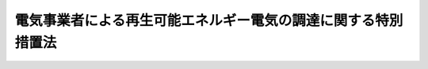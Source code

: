 .. _H23HO108:

==============================================================
電気事業者による再生可能エネルギー電気の調達に関する特別措置法
==============================================================

.. raw:: html
    
    
    <b>電気事業者による再生可能エネルギー電気の調達に関する特別措置法<br>
    （平成二十三年八月三十日法律第百八号）</b><br><br><div align="right">最終改正：平成二四年六月二七日法律第四七号</div><br><a name="0000000000000000000000000000000000000000000000000000000000000000000000000000000"></a>
    <br>
    　<a href="#1000000000001000000000000000000000000000000000000000000000000000000000000000000" target="data">第一章　総則（第一条・第二条）</a>
    <br>
    　<a href="#1000000000002000000000000000000000000000000000000000000000000000000000000000000" target="data">第二章　電気事業者による再生可能エネルギー電気の調達等（第三条―第七条）</a>
    <br>
    　<a href="#1000000000003000000000000000000000000000000000000000000000000000000000000000000" target="data">第三章　電気事業者間の費用負担の調整（第八条―第十八条）</a>
    <br>
    　<a href="#1000000000004000000000000000000000000000000000000000000000000000000000000000000" target="data">第四章　費用負担調整機関（第十九条―第三十条）</a>
    <br>
    　<a href="#1000000000005000000000000000000000000000000000000000000000000000000000000000000" target="data">第五章　調達価格等算定委員会（第三十一条―第三十七条）</a>
    <br>
    　<a href="#1000000000006000000000000000000000000000000000000000000000000000000000000000000" target="data">第六章　雑則（第三十八条―第四十三条）</a>
    <br>
    　<a href="#1000000000007000000000000000000000000000000000000000000000000000000000000000000" target="data">第七章　罰則（第四十四条―第四十八条）</a>
    <br>
    　<a href="#5000000000000000000000000000000000000000000000000000000000000000000000000000000" target="data">附則</a>
    <br><p>　　　<b><a name="1000000000001000000000000000000000000000000000000000000000000000000000000000000">第一章　総則</a>
    </b>
    </p><p>
    </p><div class="arttitle"><a name="1000000000000000000000000000000000000000000000000100000000000000000000000000000">（目的）</a>
    </div><div class="item"><b>第一条</b>
    <a name="1000000000000000000000000000000000000000000000000100000000001000000000000000000"></a>
    　この法律は、エネルギー源としての再生可能エネルギー源を利用することが、内外の経済的社会的環境に応じたエネルギーの安定的かつ適切な供給の確保及びエネルギーの供給に係る環境への負荷の低減を図る上で重要となっていることに鑑み、電気事業者による再生可能エネルギー電気の調達に関し、その価格、期間等について特別の措置を講ずることにより、電気についてエネルギー源としての再生可能エネルギー源の利用を促進し、もって我が国の国際競争力の強化及び我が国産業の振興、地域の活性化その他国民経済の健全な発展に寄与することを目的とする。
    </div>
    
    <p>
    </p><div class="arttitle"><a name="1000000000000000000000000000000000000000000000000200000000000000000000000000000">（定義）</a>
    </div><div class="item"><b>第二条</b>
    <a name="1000000000000000000000000000000000000000000000000200000000001000000000000000000"></a>
    　この法律において「電気事業者」とは、<a href="/cgi-bin/idxrefer.cgi?H_FILE=%8f%ba%8e%4f%8b%e3%96%40%88%ea%8e%b5%81%5a&amp;REF_NAME=%93%64%8b%43%8e%96%8b%c6%96%40&amp;ANCHOR_F=&amp;ANCHOR_T=" target="inyo">電気事業法</a>
    （昭和三十九年法律第百七十号）<a href="/cgi-bin/idxrefer.cgi?H_FILE=%8f%ba%8e%4f%8b%e3%96%40%88%ea%8e%b5%81%5a&amp;REF_NAME=%91%e6%93%f1%8f%f0%91%e6%88%ea%8d%80%91%e6%93%f1%8d%86&amp;ANCHOR_F=1000000000000000000000000000000000000000000000000200000000001000000002000000000&amp;ANCHOR_T=1000000000000000000000000000000000000000000000000200000000001000000002000000000#1000000000000000000000000000000000000000000000000200000000001000000002000000000" target="inyo">第二条第一項第二号</a>
    に規定する一般電気事業者（以下単に「一般電気事業者」という。）、<a href="/cgi-bin/idxrefer.cgi?H_FILE=%8f%ba%8e%4f%8b%e3%96%40%88%ea%8e%b5%81%5a&amp;REF_NAME=%93%af%8d%80%91%e6%98%5a%8d%86&amp;ANCHOR_F=1000000000000000000000000000000000000000000000000200000000001000000006000000000&amp;ANCHOR_T=1000000000000000000000000000000000000000000000000200000000001000000006000000000#1000000000000000000000000000000000000000000000000200000000001000000006000000000" target="inyo">同項第六号</a>
    に規定する特定電気事業者及び<a href="/cgi-bin/idxrefer.cgi?H_FILE=%8f%ba%8e%4f%8b%e3%96%40%88%ea%8e%b5%81%5a&amp;REF_NAME=%93%af%8d%80%91%e6%94%aa%8d%86&amp;ANCHOR_F=1000000000000000000000000000000000000000000000000200000000001000000008000000000&amp;ANCHOR_T=1000000000000000000000000000000000000000000000000200000000001000000008000000000#1000000000000000000000000000000000000000000000000200000000001000000008000000000" target="inyo">同項第八号</a>
    に規定する特定規模電気事業者（第五条第一項において単に「特定規模電気事業者」という。）をいう。
    </div>
    <div class="item"><b><a name="1000000000000000000000000000000000000000000000000200000000002000000000000000000">２</a>
    </b>
    　この法律において「再生可能エネルギー電気」とは、再生可能エネルギー発電設備を用いて再生可能エネルギー源を変換して得られる電気をいう。
    </div>
    <div class="item"><b><a name="1000000000000000000000000000000000000000000000000200000000003000000000000000000">３</a>
    </b>
    　この法律において「再生可能エネルギー発電設備」とは、再生可能エネルギー源を電気に変換する設備及びその附属設備をいう。
    </div>
    <div class="item"><b><a name="1000000000000000000000000000000000000000000000000200000000004000000000000000000">４</a>
    </b>
    　この法律において「再生可能エネルギー源」とは、次に掲げるエネルギー源をいう。
    <div class="number"><b><a name="1000000000000000000000000000000000000000000000000200000000004000000001000000000">一</a>
    </b>
    　太陽光
    </div>
    <div class="number"><b><a name="1000000000000000000000000000000000000000000000000200000000004000000002000000000">二</a>
    </b>
    　風力
    </div>
    <div class="number"><b><a name="1000000000000000000000000000000000000000000000000200000000004000000003000000000">三</a>
    </b>
    　水力
    </div>
    <div class="number"><b><a name="1000000000000000000000000000000000000000000000000200000000004000000004000000000">四</a>
    </b>
    　地熱
    </div>
    <div class="number"><b><a name="1000000000000000000000000000000000000000000000000200000000004000000005000000000">五</a>
    </b>
    　バイオマス（動植物に由来する有機物であってエネルギー源として利用することができるもの（原油、石油ガス、可燃性天然ガス及び石炭並びにこれらから製造される製品を除く。）をいう。第六条第三項及び第八項において同じ。）
    </div>
    <div class="number"><b><a name="1000000000000000000000000000000000000000000000000200000000004000000006000000000">六</a>
    </b>
    　前各号に掲げるもののほか、原油、石油ガス、可燃性天然ガス及び石炭並びにこれらから製造される製品以外のエネルギー源のうち、電気のエネルギー源として永続的に利用することができると認められるものとして政令で定めるもの
    </div>
    </div>
    
    
    <p>　　　<b><a name="1000000000002000000000000000000000000000000000000000000000000000000000000000000">第二章　電気事業者による再生可能エネルギー電気の調達等</a>
    </b>
    </p><p>
    </p><div class="arttitle"><a name="1000000000000000000000000000000000000000000000000300000000000000000000000000000">（調達価格及び調達期間）</a>
    </div><div class="item"><b>第三条</b>
    <a name="1000000000000000000000000000000000000000000000000300000000001000000000000000000"></a>
    　経済産業大臣は、毎年度、当該年度の開始前に、電気事業者が次条第一項の規定により行う再生可能エネルギー電気の調達につき、経済産業省令で定める再生可能エネルギー発電設備の区分、設置の形態及び規模ごとに、当該再生可能エネルギー電気の一キロワット時当たりの価格（以下「調達価格」という。）及びその調達価格による調達に係る期間（以下「調達期間」という。）を定めなければならない。ただし、経済産業大臣は、我が国における再生可能エネルギー電気の供給の量の状況、再生可能エネルギー発電設備の設置に要する費用、物価その他の経済事情の変動等を勘案し、必要があると認めるときは、半期ごとに、当該半期の開始前に、調達価格及び調達期間（以下「調達価格等」という。）を定めることができる。
    </div>
    <div class="item"><b><a name="1000000000000000000000000000000000000000000000000300000000002000000000000000000">２</a>
    </b>
    　調達価格は、当該再生可能エネルギー発電設備による再生可能エネルギー電気の供給を調達期間にわたり安定的に行うことを可能とする価格として、当該供給が効率的に実施される場合に通常要すると認められる費用及び当該供給に係る再生可能エネルギー電気の見込量を基礎とし、我が国における再生可能エネルギー電気の供給の量の状況、第六条第一項の認定に係る発電（同条第四項の規定による変更の認定又は同条第五項の規定による変更の届出があったときは、その変更後のもの。同条第六項において同じ。）に係る再生可能エネルギー発電設備（以下「認定発電設備」という。）を用いて再生可能エネルギー電気を供給しようとする者（以下「特定供給者」という。）が受けるべき適正な利潤、この法律の施行前から再生可能エネルギー発電設備を用いて再生可能エネルギー電気を供給する者の当該供給に係る費用その他の事情を勘案して定めるものとする。
    </div>
    <div class="item"><b><a name="1000000000000000000000000000000000000000000000000300000000003000000000000000000">３</a>
    </b>
    　調達期間は、当該再生可能エネルギー発電設備による再生可能エネルギー電気の供給の開始の時から、その供給の開始後最初に行われる再生可能エネルギー発電設備の重要な部分の更新の時までの標準的な期間を勘案して定めるものとする。
    </div>
    <div class="item"><b><a name="1000000000000000000000000000000000000000000000000300000000004000000000000000000">４</a>
    </b>
    　経済産業大臣は、調達価格等を定めるに当たっては、第十六条の賦課金の負担が電気の使用者に対して過重なものとならないよう配慮しなければならない。
    </div>
    <div class="item"><b><a name="1000000000000000000000000000000000000000000000000300000000005000000000000000000">５</a>
    </b>
    　経済産業大臣は、調達価格等を定めようとするときは、当該再生可能エネルギー発電設備に係る所管に応じて農林水産大臣、国土交通大臣又は環境大臣に協議し、及び消費者政策の観点から消費者問題担当大臣（<a href="/cgi-bin/idxrefer.cgi?H_FILE=%95%bd%88%ea%88%ea%96%40%94%aa%8b%e3&amp;REF_NAME=%93%e0%8a%74%95%7b%90%dd%92%75%96%40&amp;ANCHOR_F=&amp;ANCHOR_T=" target="inyo">内閣府設置法</a>
    （平成十一年法律第八十九号）<a href="/cgi-bin/idxrefer.cgi?H_FILE=%95%bd%88%ea%88%ea%96%40%94%aa%8b%e3&amp;REF_NAME=%91%e6%8b%e3%8f%f0%91%e6%88%ea%8d%80&amp;ANCHOR_F=1000000000000000000000000000000000000000000000000900000000001000000000000000000&amp;ANCHOR_T=1000000000000000000000000000000000000000000000000900000000001000000000000000000#1000000000000000000000000000000000000000000000000900000000001000000000000000000" target="inyo">第九条第一項</a>
    に規定する特命担当大臣であって、<a href="/cgi-bin/idxrefer.cgi?H_FILE=%95%bd%88%ea%88%ea%96%40%94%aa%8b%e3&amp;REF_NAME=%93%af%8d%80&amp;ANCHOR_F=1000000000000000000000000000000000000000000000000900000000001000000000000000000&amp;ANCHOR_T=1000000000000000000000000000000000000000000000000900000000001000000000000000000#1000000000000000000000000000000000000000000000000900000000001000000000000000000" target="inyo">同項</a>
    の規定により命を受けて<a href="/cgi-bin/idxrefer.cgi?H_FILE=%95%bd%88%ea%88%ea%96%40%94%aa%8b%e3&amp;REF_NAME=%93%af%96%40%91%e6%8e%6c%8f%f0%91%e6%88%ea%8d%80%91%e6%8f%5c%8e%b5%8d%86&amp;ANCHOR_F=1000000000000000000000000000000000000000000000000400000000001000000017000000000&amp;ANCHOR_T=1000000000000000000000000000000000000000000000000400000000001000000017000000000#1000000000000000000000000000000000000000000000000400000000001000000017000000000" target="inyo">同法第四条第一項第十七号</a>
    及び<a href="/cgi-bin/idxrefer.cgi?H_FILE=%95%bd%88%ea%88%ea%96%40%94%aa%8b%e3&amp;REF_NAME=%93%af%8f%f0%91%e6%8e%4f%8d%80%91%e6%98%5a%8f%5c%88%ea%8d%86&amp;ANCHOR_F=1000000000000000000000000000000000000000000000000400000000003000000061000000000&amp;ANCHOR_T=1000000000000000000000000000000000000000000000000400000000003000000061000000000#1000000000000000000000000000000000000000000000000400000000003000000061000000000" target="inyo">同条第三項第六十一号</a>
    に掲げる事務を掌理するものをいう。）の意見を聴くとともに、調達価格等算定委員会の意見を聴かなければならない。この場合において、経済産業大臣は、調達価格等算定委員会の意見を尊重するものとする。
    </div>
    <div class="item"><b><a name="1000000000000000000000000000000000000000000000000300000000006000000000000000000">６</a>
    </b>
    　経済産業大臣は、調達価格等を定めたときは、遅滞なく、これを告示しなければならない。
    </div>
    <div class="item"><b><a name="1000000000000000000000000000000000000000000000000300000000007000000000000000000">７</a>
    </b>
    　経済産業大臣は、前項の規定による告示後速やかに、当該告示に係る調達価格等並びに当該調達価格等の算定の基礎に用いた数及び算定の方法を国会に報告しなければならない。
    </div>
    <div class="item"><b><a name="1000000000000000000000000000000000000000000000000300000000008000000000000000000">８</a>
    </b>
    　経済産業大臣は、物価その他の経済事情に著しい変動が生じ、又は生ずるおそれがある場合において、特に必要があると認めるときは、調達価格等を改定することができる。
    </div>
    <div class="item"><b><a name="1000000000000000000000000000000000000000000000000300000000009000000000000000000">９</a>
    </b>
    　第五項から第七項までの規定は、前項の規定による調達価格等の改定について準用する。
    </div>
    
    <p>
    </p><div class="arttitle"><a name="1000000000000000000000000000000000000000000000000400000000000000000000000000000">（特定契約の申込みに応ずる義務）</a>
    </div><div class="item"><b>第四条</b>
    <a name="1000000000000000000000000000000000000000000000000400000000001000000000000000000"></a>
    　電気事業者は、特定供給者から、当該再生可能エネルギー電気について特定契約（当該特定供給者に係る認定発電設備に係る調達期間を超えない範囲内の期間（当該再生可能エネルギー電気が既に他の電気事業者に供給されていた場合その他の経済産業省令で定める場合にあっては、経済産業省令で定める期間）にわたり、特定供給者が電気事業者に対し再生可能エネルギー電気を供給することを約し、電気事業者が当該認定発電設備に係る調達価格により再生可能エネルギー電気を調達することを約する契約をいう。以下同じ。）の申込みがあったときは、その内容が当該電気事業者の利益を不当に害するおそれがあるときその他の経済産業省令で定める正当な理由がある場合を除き、特定契約の締結を拒んではならない。
    </div>
    <div class="item"><b><a name="1000000000000000000000000000000000000000000000000400000000002000000000000000000">２</a>
    </b>
    　経済産業大臣は、電気事業者に対し、特定契約の円滑な締結のため必要があると認めるときは、その締結に関し必要な指導及び助言をすることができる。
    </div>
    <div class="item"><b><a name="1000000000000000000000000000000000000000000000000400000000003000000000000000000">３</a>
    </b>
    　経済産業大臣は、正当な理由がなくて特定契約の締結に応じない電気事業者があるときは、当該電気事業者に対し、特定契約の締結に応ずべき旨の勧告をすることができる。
    </div>
    <div class="item"><b><a name="1000000000000000000000000000000000000000000000000400000000004000000000000000000">４</a>
    </b>
    　経済産業大臣は、前項に規定する勧告を受けた電気事業者が、正当な理由がなくてその勧告に係る措置をとらなかったときは、当該電気事業者に対し、その勧告に係る措置をとるべきことを命ずることができる。
    </div>
    
    <p>
    </p><div class="arttitle"><a name="1000000000000000000000000000000000000000000000000500000000000000000000000000000">（接続の請求に応ずる義務）</a>
    </div><div class="item"><b>第五条</b>
    <a name="1000000000000000000000000000000000000000000000000500000000001000000000000000000"></a>
    　電気事業者（特定規模電気事業者を除く。以下この条において同じ。）は、前条第一項の規定により特定契約の申込みをしようとする特定供給者から、当該特定供給者が用いる認定発電設備と当該電気事業者がその事業の用に供する変電用、送電用又は配電用の電気工作物（<a href="/cgi-bin/idxrefer.cgi?H_FILE=%8f%ba%8e%4f%8b%e3%96%40%88%ea%8e%b5%81%5a&amp;REF_NAME=%93%64%8b%43%8e%96%8b%c6%96%40%91%e6%93%f1%8f%f0%91%e6%88%ea%8d%80%91%e6%8f%5c%98%5a%8d%86&amp;ANCHOR_F=1000000000000000000000000000000000000000000000000200000000001000000016000000000&amp;ANCHOR_T=1000000000000000000000000000000000000000000000000200000000001000000016000000000#1000000000000000000000000000000000000000000000000200000000001000000016000000000" target="inyo">電気事業法第二条第一項第十六号</a>
    に規定する電気工作物をいう。第三十九条第二項において同じ。）とを電気的に接続することを求められたときは、次に掲げる場合を除き、当該接続を拒んではならない。
    <div class="number"><b><a name="1000000000000000000000000000000000000000000000000500000000001000000001000000000">一</a>
    </b>
    　当該特定供給者が当該接続に必要な費用であって経済産業省令で定めるものを負担しないとき。
    </div>
    <div class="number"><b><a name="1000000000000000000000000000000000000000000000000500000000001000000002000000000">二</a>
    </b>
    　当該電気事業者による電気の円滑な供給の確保に支障が生ずるおそれがあるとき。
    </div>
    <div class="number"><b><a name="1000000000000000000000000000000000000000000000000500000000001000000003000000000">三</a>
    </b>
    　前二号に掲げる場合のほか、経済産業省令で定める正当な理由があるとき。
    </div>
    </div>
    <div class="item"><b><a name="1000000000000000000000000000000000000000000000000500000000002000000000000000000">２</a>
    </b>
    　経済産業大臣は、電気事業者に対し、前項に規定する接続が円滑に行われるため必要があると認めるときは、当該接続に関し必要な指導及び助言をすることができる。
    </div>
    <div class="item"><b><a name="1000000000000000000000000000000000000000000000000500000000003000000000000000000">３</a>
    </b>
    　経済産業大臣は、正当な理由がなくて第一項に規定する接続を行わない電気事業者があるときは、当該電気事業者に対し、当該接続を行うべき旨の勧告をすることができる。
    </div>
    <div class="item"><b><a name="1000000000000000000000000000000000000000000000000500000000004000000000000000000">４</a>
    </b>
    　経済産業大臣は、前項に規定する勧告を受けた電気事業者が、正当な理由がなくてその勧告に係る措置をとらなかったときは、当該電気事業者に対し、その勧告に係る措置をとるべきことを命ずることができる。
    </div>
    
    <p>
    </p><div class="arttitle"><a name="1000000000000000000000000000000000000000000000000600000000000000000000000000000">（再生可能エネルギー発電設備を用いた発電の認定等）</a>
    </div><div class="item"><b>第六条</b>
    <a name="1000000000000000000000000000000000000000000000000600000000001000000000000000000"></a>
    　再生可能エネルギー発電設備を用いて発電しようとする者は、経済産業省令で定めるところにより、次の各号のいずれにも適合していることにつき、経済産業大臣の認定を受けることができ済産業省令で定めるところにより、経済産業大臣の認定を受けなければならない。ただし、経済産業省令で定める軽微な変更については、この限りでない。
    </div>
    <div class="item"><b><a name="1000000000000000000000000000000000000000000000000600000000005000000000000000000">５</a>
    </b>
    　第一項の認定に係る発電をし、又はしようとする者は、前項ただし書の経済産業省令で定める軽微な変更をしたときは、遅滞なく、その旨を経済産業大臣に届け出なければならない。
    </div>
    <div class="item"><b><a name="1000000000000000000000000000000000000000000000000600000000006000000000000000000">６</a>
    </b>
    　経済産業大臣は、第一項の認定に係る発電が同項各号のいずれかに適合しなくなったと認めるときは、当該認定を取り消すことができる。
    </div>
    <div class="item"><b><a name="1000000000000000000000000000000000000000000000000600000000007000000000000000000">７</a>
    </b>
    　第二項及び第三項の規定は、第四項の認定について準用する。
    </div>
    <div class="item"><b><a name="1000000000000000000000000000000000000000000000000600000000008000000000000000000">８</a>
    </b>
    　経済産業大臣は、第一項第二号の経済産業省令（発電に利用することができるバイオマスに係る部分に限る。）を定め、又はこれを変更しようとするときは、あらかじめ、農林水産大臣、国土交通大臣及び環境大臣に協議しなければならない。
    </div>
    
    <p>
    </p><div class="arttitle"><a name="1000000000000000000000000000000000000000000000000700000000000000000000000000000">（</a><a href="/cgi-bin/idxrefer.cgi?H_FILE=%8f%ba%8e%4f%8b%e3%96%40%88%ea%8e%b5%81%5a&amp;REF_NAME=%93%64%8b%43%8e%96%8b%c6%96%40&amp;ANCHOR_F=&amp;ANCHOR_T=" target="inyo">電気事業法</a>
    の特例）
    </div><div class="item"><b>第七条</b>
    <a name="1000000000000000000000000000000000000000000000000700000000001000000000000000000"></a>
    　特定契約に基づく一般電気事業者に対するその一般電気事業（<a href="/cgi-bin/idxrefer.cgi?H_FILE=%8f%ba%8e%4f%8b%e3%96%40%88%ea%8e%b5%81%5a&amp;REF_NAME=%93%64%8b%43%8e%96%8b%c6%96%40%91%e6%93%f1%8f%f0%91%e6%88%ea%8d%80%91%e6%88%ea%8d%86&amp;ANCHOR_F=1000000000000000000000000000000000000000000000000200000000001000000001000000000&amp;ANCHOR_T=1000000000000000000000000000000000000000000000000200000000001000000001000000000#1000000000000000000000000000000000000000000000000200000000001000000001000000000" target="inyo">電気事業法第二条第一項第一号</a>
    に規定する一般電気事業をいう。）の用に供するための再生可能エネルギー電気の供給については、<a href="/cgi-bin/idxrefer.cgi?H_FILE=%8f%ba%8e%4f%8b%e3%96%40%88%ea%8e%b5%81%5a&amp;REF_NAME=%93%af%96%40%91%e6%93%f1%8f%5c%93%f1%8f%f0&amp;ANCHOR_F=1000000000000000000000000000000000000000000000002200000000000000000000000000000&amp;ANCHOR_T=1000000000000000000000000000000000000000000000002200000000000000000000000000000#1000000000000000000000000000000000000000000000002200000000000000000000000000000" target="inyo">同法第二十二条</a>
    の規定は、適用しない。
    </div>
    
    
    <p>　　　<b><a name="1000000000003000000000000000000000000000000000000000000000000000000000000000000">第三章　電気事業者間の費用負担の調整</a>
    </b>
    </p><p>
    </p><div class="arttitle"><a name="1000000000000000000000000000000000000000000000000800000000000000000000000000000">（交付金の交付）</a>
    </div><div class="item"><b>第八条</b>
    <a name="1000000000000000000000000000000000000000000000000800000000001000000000000000000"></a>
    　第十九条第一項に規定する費用負担調整機関（以下この章において単に「費用負担調整機関」という。）は、各電気事業者が供給する電気の量に占める特定契約に基づき調達する再生可能エネルギー電気の量の割合に係る費用負担の不均衡を調整するため、経済産業省令で定める期間ごとに、電気事業者（第十四条第一項の規定による督促を受け、同項の規定により指定された期限までにその納付すべき金額を納付しない電気事業者を除く。次条、第十条第一項、第十六条及び第十八条において同じ。）に対して、交付金を交付する。
    </div>
    <div class="item"><b><a name="1000000000000000000000000000000000000000000000000800000000002000000000000000000">２</a>
    </b>
    　前項の交付金（以下単に「交付金」という。）は、第十一条第一項の規定により費用負担調整機関が徴収する納付金及び第十八条の規定により政府が講ずる予算上の措置に係る資金をもって充てる。
    </div>
    
    <p>
    </p><div class="arttitle"><a name="1000000000000000000000000000000000000000000000000900000000000000000000000000000">（交付金の額）</a>
    </div><div class="item"><b>第九条</b>
    <a name="1000000000000000000000000000000000000000000000000900000000001000000000000000000"></a>
    　前条第一項の規定により電気事業者に対して交付される交付金の額は、同項の経済産業省令で定める期間ごとに、特定契約ごとの第一号に掲げる額から第二号に掲げる額を控除して得た額の合計額を基礎として経済産業省令で定める方法により算定した額とする。
    <div class="number"><b><a name="1000000000000000000000000000000000000000000000000900000000001000000001000000000">一</a>
    </b>
    　当該電気事業者が特定契約に基づき調達した再生可能エネルギー電気の量（キロワット時で表した量をいう。）に当該特定契約に係る調達価格を乗じて得た額
    </div>
    <div class="number"><b><a name="1000000000000000000000000000000000000000000000000900000000001000000002000000000">二</a>
    </b>
    　当該電気事業者が特定契約に基づき再生可能エネルギー電気の調達をしなかったとしたならば当該再生可能エネルギー電気の量に相当する量の電気の発電又は調達に要することとなる費用の額として経済産業省令で定める方法により算定した額
    </div>
    </div>
    
    <p>
    </p><div class="arttitle"><a name="1000000000000000000000000000000000000000000000001000000000000000000000000000000">（交付金の額の決定、通知等）</a>
    </div><div class="item"><b>第十条</b>
    <a name="1000000000000000000000000000000000000000000000001000000000001000000000000000000"></a>
    　費用負担調整機関は、第八条第一項の経済産業省令で定める期間ごとに、各電気事業者に対し交付すべき交付金の額を決定し、当該各電気事業者に対し、その者に対し交付すべき交付金の額その他必要な事項を通知しなければならない。
    </div>
    <div class="item"><b><a name="1000000000000000000000000000000000000000000000001000000000002000000000000000000">２</a>
    </b>
    　費用負担調整機関は、交付金の額を算定するため必要があるときは、電気事業者に対し、資料の提出を求めることができる。
    </div>
    
    <p>
    </p><div class="arttitle"><a name="1000000000000000000000000000000000000000000000001100000000000000000000000000000">（納付金の徴収及び納付義務）</a>
    </div><div class="item"><b>第十一条</b>
    <a name="1000000000000000000000000000000000000000000000001100000000001000000000000000000"></a>
    　費用負担調整機関は、第十九条第二項に規定する業務に要する費用及び当該業務に関する事務の処理に要する費用（次条第二項において「事務費」という。）に充てるため、経済産業省令で定める期間ごとに、電気事業者から、納付金を徴収する。
    </div>
    <div class="item"><b><a name="1000000000000000000000000000000000000000000000001100000000002000000000000000000">２</a>
    </b>
    　電気事業者は、前項の納付金（以下単に「納付金」という。）を納付する義務を負う。
    </div>
    
    <p>
    </p><div class="arttitle"><a name="1000000000000000000000000000000000000000000000001200000000000000000000000000000">（納付金の額）</a>
    </div><div class="item"><b>第十二条</b>
    <a name="1000000000000000000000000000000000000000000000001200000000001000000000000000000"></a>
    　前条第一項の規定により電気事業者から徴収する納付金の額は、同項の経済産業省令で定める期間ごとに、当該電気事業者が電気の使用者に供給した電気の量（キロワット時で表した量をいう。次項及び第十六条第二項において同じ。）に当該期間の属する年度における納付金単価を乗じて得た額を基礎とし、第十七条第一項の規定による認定を受けた事業所に係る電気の使用者に対し支払を請求することができる第十六条の賦課金の額を勘案して経済産業省令で定める方法により算定した額とする。
    </div>
    <div class="item"><b><a name="1000000000000000000000000000000000000000000000001200000000002000000000000000000">２</a>
    </b>
    　前項の納付金単価は、毎年度、当該年度の開始前に、経済産業大臣が、当該年度において全ての電気事業者に交付される交付金の見込額の合計額に当該年度における事務費の見込額を加えて得た額を当該年度における全ての電気事業者が供給することが見込まれる電気の量の合計量で除して得た電気の一キロワット時当たりの額を基礎とし、前々年度における全ての電気事業者に係る交付金の合計額と納付金の合計額との過不足額その他の事情を勘案して定めるものとする。
    </div>
    <div class="item"><b><a name="1000000000000000000000000000000000000000000000001200000000003000000000000000000">３</a>
    </b>
    　電気事業者は、毎年度、経済産業省令で定めるところにより、納付金の額及び納付金単価を算定するための資料として、特定契約に基づき調達した再生可能エネルギー電気の量、第十七条第一項の規定による認定を受けた事業所に係る電気の使用者に対し支払を請求することができる第十六条の賦課金の額に関する事項その他の経済産業省令で定める事項を経済産業大臣に届け出なければならない。
    </div>
    <div class="item"><b><a name="1000000000000000000000000000000000000000000000001200000000004000000000000000000">４</a>
    </b>
    　経済産業大臣は、納付金単価を定めたときは、遅滞なく、これを告示しなければならない。
    </div>
    
    <p>
    </p><div class="arttitle"><a name="1000000000000000000000000000000000000000000000001300000000000000000000000000000">（納付金の額の決定、通知等）</a>
    </div><div class="item"><b>第十三条</b>
    <a name="1000000000000000000000000000000000000000000000001300000000001000000000000000000"></a>
    　費用負担調整機関は、第十一条第一項の経済産業省令で定める期間ごとに、各電気事業者が納付すべき納付金の額を決定し、当該各電気事業者に対し、その者が納付すべき納付金の額及び納付期限その他必要な事項を通知しなければならない。
    </div>
    <div class="item"><b><a name="1000000000000000000000000000000000000000000000001300000000002000000000000000000">２</a>
    </b>
    　第十条第二項の規定は、納付金について準用する。
    </div>
    
    <p>
    </p><div class="arttitle"><a name="1000000000000000000000000000000000000000000000001400000000000000000000000000000">（納付金の納付の督促等）</a>
    </div><div class="item"><b>第十四条</b>
    <a name="1000000000000000000000000000000000000000000000001400000000001000000000000000000"></a>
    　費用負担調整機関は、前条第一項の規定による通知を受けた電気事業者がその納付期限までに納付金を納付しないときは、督促状により期限を指定してその納付を督促しなければならない。
    </div>
    <div class="item"><b><a name="1000000000000000000000000000000000000000000000001400000000002000000000000000000">２</a>
    </b>
    　費用負担調整機関は、前項の規定により督促したときは、その督促に係る納付金の額に納付期限の翌日からその納付の日までの日数に応じ年十四・五パーセントの割合を乗じて計算した金額の延滞金を徴収することができる。
    </div>
    <div class="item"><b><a name="1000000000000000000000000000000000000000000000001400000000003000000000000000000">３</a>
    </b>
    　費用負担調整機関は、第一項の規定による督促を受けた電気事業者が同項の規定により指定された期限までにその納付すべき金額を納付しないときは、直ちに、その旨を経済産業大臣に通知しなければならない。
    </div>
    <div class="item"><b><a name="1000000000000000000000000000000000000000000000001400000000004000000000000000000">４</a>
    </b>
    　経済産業大臣は、前項の規定による通知を受けたときは、直ちに、当該電気事業者の氏名又は名称及び当該電気事業者が第一項の規定により指定された期限までにその納付すべき金額を納付していない旨を公表しなければならない。
    </div>
    
    <p>
    </p><div class="arttitle"><a name="1000000000000000000000000000000000000000000000001500000000000000000000000000000">（帳簿）</a>
    </div><div class="item"><b>第十五条</b>
    <a name="1000000000000000000000000000000000000000000000001500000000001000000000000000000"></a>
    　電気事業者は、経済産業省令で定めるところにより、特定契約ごとの調達した再生可能エネルギー電気の量、供給した電気の量その他の経済産業省令で定める事項を記載した帳簿を備え付け、これを保存しなければならない。
    </div>
    
    <p>
    </p><div class="arttitle"><a name="1000000000000000000000000000000000000000000000001600000000000000000000000000000">（賦課金の請求）</a>
    </div><div class="item"><b>第十六条</b>
    <a name="1000000000000000000000000000000000000000000000001600000000001000000000000000000"></a>
    　電気事業者は、納付金に充てるため、当該電気事業者から電気の供給を受ける電気の使用者に対し、当該電気の供給の対価の一部として、賦課金を支払うべきことを請求することができる。
    </div>
    <div class="item"><b><a name="1000000000000000000000000000000000000000000000001600000000002000000000000000000">２</a>
    </b>
    　前項の規定により電気の使用者に対し支払を請求することができる賦課金の額は、当該電気事業者が当該電気の使用者に供給した電気の量に当該電気の供給をした年度における納付金単価に相当する金額を乗じて得た額とする。
    </div>
    
    <p>
    </p><div class="arttitle"><a name="1000000000000000000000000000000000000000000000001700000000000000000000000000000">（賦課金に係る特例）</a>
    </div><div class="item"><b>第十七条</b>
    <a name="1000000000000000000000000000000000000000000000001700000000001000000000000000000"></a>
    　経済産業大臣は、毎年度、当該年度の開始前に、経済産業省令で定めるところにより、当該事業の電気の使用に係る原単位（売上高千円当たりの電気の使用量（キロワット時で表した量をいい、電気事業者から供給を受けた電気の使用量に限る。以下この条及び第四十条第二項において同じ。）をいう。以下この条において同じ。）が、当該事業が製造業に属するものである場合にあっては製造業に係る電気の使用に係る原単位の平均の八倍を超える事業を行う者からの、当該事業が製造業以外の業種に属するものである場合にあっては製造業以外の業種に係る電気の使用に係る原単位の平均の政令で定める倍数を超える事業を行う者からの申請により、年間の当該事業に係る電気の使用量が政令で定める量を超える事業所について、前条の賦課金の負担が当該事業者の事業活動の継続に与える影響に特に配慮する必要がある事業所として認定するものとする。
    </div>
    <div class="item"><b><a name="1000000000000000000000000000000000000000000000001700000000002000000000000000000">２</a>
    </b>
    　前項の規定にかかわらず、同項の申請者が第五項の規定により認定を取り消され、その取消しの日から起算して五年を経過しない者である場合には、経済産業大臣は、前項の認定をしてはならない。
    </div>
    <div class="item"><b><a name="1000000000000000000000000000000000000000000000001700000000003000000000000000000">３</a>
    </b>
    　前条第二項の規定にかかわらず、第一項の規定による認定に係る年度において、同条第一項の規定により第一項の規定による認定を受けた事業所に係る支払を請求することができる賦課金の額は、同条第二項の規定により算定された額から、当該事業の電気の使用に係る原単位に応じて、当該額に百分の八十を下らない政令で定める割合を乗じて得た額を減じた額とする。
    </div>
    <div class="item"><b><a name="1000000000000000000000000000000000000000000000001700000000004000000000000000000">４</a>
    </b>
    　経済産業大臣は、第一項の規定による認定を受けた事業所に係る事業者の氏名又は名称及び住所並びに法人にあってはその代表者の氏名、当該事業所の名称及び所在地、当該認定に係る事業の電気の使用に係る原単位の算定の基礎となる当該事業に係る電気の使用量、当該事業所の年間の当該事業に係る電気の使用量その他経済産業省令で定める事項について、経済産業省令で定めるところにより、公表するものとする。
    </div>
    <div class="item"><b><a name="1000000000000000000000000000000000000000000000001700000000005000000000000000000">５</a>
    </b>
    　経済産業大臣は、偽りその他不正の手段により第一項の規定による認定を受けた者があるときは、その認定を取り消さなければならない。
    </div>
    <div class="item"><b><a name="1000000000000000000000000000000000000000000000001700000000006000000000000000000">６</a>
    </b>
    　経済産業大臣は、第一項の規定による認定を受けた者が同項に規定する要件を欠くに至ったと認めるときは、その認定を取り消すことができる。
    </div>
    
    <p>
    </p><div class="arttitle"><a name="1000000000000000000000000000000000000000000000001800000000000000000000000000000">（予算上の措置）</a>
    </div><div class="」という。）として指定することができる。
    &lt;DIV class=" number><b><a name="1000000000000000000000000000000000000000000000001900000000001000000001000000000">一</a>
    </b>
    　調整業務を適確に実施するに足りる経理的及び技術的な基礎を有するものであること。
    </div>
    <div class="number"><b><a name="1000000000000000000000000000000000000000000000001900000000001000000002000000000">二</a>
    </b>
    　役員又は職員の構成が、調整業務の公正な実施に支障を及ぼすおそれがないものであること。
    </div>
    <div class="number"><b><a name="1000000000000000000000000000000000000000000000001900000000001000000003000000000">三</a>
    </b>
    　調整業務以外の業務を行っている場合には、その業務を行うことによって調整業務の公正な実施に支障を及ぼすおそれがないものであること。
    </div>
    <div class="number"><b><a name="1000000000000000000000000000000000000000000000001900000000001000000004000000000">四</a>
    </b>
    　第二十九条第一項の規定により指定を取り消され、その取消しの日から二年を経過しない者でないこと。
    </div>
    <div class="number"><b><a name="1000000000000000000000000000000000000000000000001900000000001000000005000000000">五</a>
    </b>
    　役員のうちに次のいずれかに該当する者がないこと。<div class="para1"><b>イ</b>　禁錮以上の刑に処せられ、その刑の執行を終わり、又は執行を受けることがなくなった日から二年を経過しない者</div>
    <div class="para1"><b>ロ</b>　この法律又はこの法律に基づく命令の規定に違反したことにより罰金の刑に処せられ、その刑の執行を終わり、又は執行を受けることがなくなった日から二年を経過しない者</div>
    
    </div>
    
    <div class="item"><b><a name="1000000000000000000000000000000000000000000000001900000000002000000000000000000">２</a>
    </b>
    　調整機関は、次に掲げる業務を行うものとする。
    <div class="number"><b><a name="1000000000000000000000000000000000000000000000001900000000002000000001000000000">一</a>
    </b>
    　電気事業者から納付金を徴収し、その管理を行うこと。
    </div>
    <div class="number"><b><a name="1000000000000000000000000000000000000000000000001900000000002000000002000000000">二</a>
    </b>
    　電気事業者に対し交付金を交付すること。
    </div>
    <div class="number"><b><a name="1000000000000000000000000000000000000000000000001900000000002000000003000000000">三</a>
    </b>
    　前二号に掲げる業務に附帯する業務を行うこと。
    </div>
    </div>
    <div class="item"><b><a name="1000000000000000000000000000000000000000000000001900000000003000000000000000000">３</a>
    </b>
    　経済産業大臣は、第一項の規定による指定をしたときは、当該指定を受けた者の名称及び住所並びに事務所の所在地を公示しなければならない。
    </div>
    <div class="item"><b><a name="1000000000000000000000000000000000000000000000001900000000004000000000000000000">４</a>
    </b>
    　調整機関は、その名称及び住所並びに事務所の所在地を変更しようとするときは、あらかじめ、その旨を経済産業大臣に届け出なければならない。
    </div>
    <div class="item"><b><a name="1000000000000000000000000000000000000000000000001900000000005000000000000000000">５</a>
    </b>
    　経済産業大臣は、前項の規定による届出があったときは、当該届出に係る事項を公示しなければならない。
    </div>
    
    <p>
    </p><div class="arttitle"><a name="1000000000000000000000000000000000000000000000002000000000000000000000000000000">（調整業務規程）</a>
    </div><div class="item"><b>第二十条</b>
    <a name="1000000000000000000000000000000000000000000000002000000000001000000000000000000"></a>
    　調整機関は、調整業務の開始前に、その実施方法その他の経済産業省令で定める事項について調整業務規程を定め、経済産業大臣の認可を受けなければならない。これを変更しようとするときも、同様とする。
    </div>
    <div class="item"><b><a name="1000000000000000000000000000000000000000000000002000000000002000000000000000000">２</a>
    </b>
    　経済産業大臣は、前項の認可の申請が次の各号のいずれにも適合していると認めるときは、同項の認可をしなければならない。
    <div class="number"><b><a name="1000000000000000000000000000000000000000000000002000000000002000000001000000000">一</a>
    </b>
    　調整業務の実施方法が適正かつ明確に定められていること。
    </div>
    <div class="number"><b><a name="1000000000000000000000000000000000000000000000002000000000002000000002000000000">二</a>
    </b>
    　特定の者に対し不当な差別的取扱いをするものでないこと。
    </div>
    <div class="number"><b><a name="1000000000000000000000000000000000000000000000002000000000002000000003000000000">三</a>
    </b>
    　電気事業者の利益を不当に害するおそれがあるものでないこと。
    </div>
    </div>
    <div class="item"><b><a name="1000000000000000000000000000000000000000000000002000000000003000000000000000000">３</a>
    </b>
    　経済産業大臣は、第一項の認可をした調整業務規程が調整業務の適正かつ確実な実施上不適当となったと認めるときは、その調整業務規程を変更すべきことを命ずることができる。
    </div>
    
    <p>
    </p><div class="arttitle"><a name="1000000000000000000000000000000000000000000000002100000000000000000000000000000">（事業計画等）</a>
    </div><div class="item"><b>第二十一条</b>
    <a name="1000000000000000000000000000000000000000000000002100000000001000000000000000000"></a>
    　調整機関は、毎事業年度、経済産業省令で定めるところにより、調整業務に関し事業計画書及び収支予算書を作成し、経済産業大臣の認可を受けなければならない。これを変更しようとするときも、同様とする。
    </div>
    <div class="item"><b><a name="1000000000000000000000000000000000000000000000002100000000002000000000000000000">２</a>
    </b>
    　調整機関は、前項の認可を受けたときは、遅滞なく、その事業計画書及び収支予算書を公表しなければならない。
    </div>
    <div class="item"><b><a name="1000000000000000000000000000000000000000000000002100000000003000000000000000000">３</a>
    </b>
    　調整機関は、経済産業省令で定めるところにより、毎事業年度終了後、調整業務に関し事業報告書及び収支決算書を作成し、経済産業大臣に提出するとともに、これを公表しなければならない。
    </div>
    
    <p>
    </p><div class="arttitle"><a name="1000000000000000000000000000000000000000000000002200000000000000000000000000000">（区分経理）</a>
    </div><div class="item"><b>第二十二条</b>
    <a name="1000000000000000000000000000000000000000000000002200000000001000000000000000000"></a>
    　調整機関は、調整業務以外の業務を行っている場合には、当該業務に係る経理と調整業務に係る経理とを区分して整理しなければならない。
    </div>
    
    <p>
    </p><div class="arttitle"><a name="1000000000000000000000000000000000000000000000002300000000000000000000000000000">（業務の休廃止）</a>
    </div><div class="item"><b>第二十三条</b>
    <a name="1000000000000000000000000000000000000000000000002300000000001000000000000000000"></a>
    　調整機関は、経済産業大臣の許可を受けなければ、調整業務の全部又は一部を休止し、又は廃止してはならない。
    </div>
    
    <p>
    </p><div class="arttitle"><a name="1000000000000000000000000000000000000000000000002400000000000000000000000000000">（納付金の運用）</a>
    </div><div class="item"><b>第二十四条</b>
    <a name="1000000000000000000000000000000000000000000000002400000000001000000000000000000"></a>
    　調整機関は、次の方法によるほか、納付金を運用してはならない。
    <div class="number"><b><a name="1000000000000000000000000000000000000000000000002400000000001000000001000000000">一</a>
    </b>
    　国債その他経済産業大臣の指定する有価証券の保有
    </div>
    <div class="number"><b><a name="1000000000000000000000000000000000000000000000002400000000001000000002000000000">二</a>
    </b>
    　銀行その他経済産業大臣の指定する金融機関への預金
    </div>
    <div class="number"><b><a name="1000000000000000000000000000000000000000000000002400000000001000000003000000000">三</a>
    </b>
    　信託業務を営む金融機関（<a href="/cgi-bin/idxrefer.cgi?H_FILE=%8f%ba%88%ea%94%aa%96%40%8e%6c%8e%4f&amp;REF_NAME=%8b%e0%97%5a%8b%40%8a%d6%82%cc%90%4d%91%f5%8b%c6%96%b1%82%cc%8c%93%89%63%93%99%82%c9%8a%d6%82%b7%82%e9%96%40%97%a5&amp;ANCHOR_F=&amp;ANCHOR_T=" target="inyo">金融機関の信託業務の兼営等に関する法律</a>
    （昭和十八年法律第四十三号）<a href="/cgi-bin/idxrefer.cgi?H_FILE=%8f%ba%88%ea%94%aa%96%40%8e%6c%8e%4f&amp;REF_NAME=%91%e6%88%ea%8f%f0%91%e6%88%ea%8d%80&amp;ANCHOR_F=1000000000000000000000000000000000000000000000000100000000001000000000000000000&amp;ANCHOR_T=1000000000000000000000000000000000000000000000000100000000001000000000000000000#1000000000000000000000000000000000000000000000000100000000001000000000000000000" target="inyo">第一条第一項</a>
    の認可を受けた金融機関をいう。）への金銭信託
    </div>
    </div>
    
    <p>
    </p><div class="arttitle"><a name="1000000000000000000000000000000000000000000000002500000000000000000000000000000">（帳簿）</a>
    </div><div class="item"><b>第二十五条</b>
    <a name="1000000000000000000000000000000000000000000000002500000000001000000000000000000"></a>
    　調整機関は、経済産業省令で定めるところにより、調整業務に関する事項で経済産業省令で定めるものを記載した帳簿を備え付け、これを保存しなければならない。
    </div>
    
    <p>
    </p><div class="arttitle"><a name="1000000000000000000000000000000000000000000000002600000000000000000000000000000">（秘密保持義務）</a>
    </div><div class="item"><b>第二十六条</b>
    <a name="1000000000000000000000000000000000000000000000002600000000001000000000000000000"></a>
    　調整機関の役員若しくは職員又はこれらの職にあった者は、調整業務に関して知り得た秘密を漏らしてはならない。
    </div>
    
    <p>
    </p><div class="arttitle"><a name="1000000000000000000000000000000000000000000000002700000000000000000000000000000">（解任命令）</a>
    </div><div class="item"><b>第二十七条</b>
    <a name="1000000000000000000000000000000000000000000000002700000000001000000000000000000"></a>
    　経済産業大臣は、調整機関の役員が、この法律の規定若しくはこの法律に基づく命令の規定若しくは処分に違反したとき、第二十条第一項の認可を受けた同項に規定する調整業務規程に違反する行為をしたとき、又は調整業務に関し著しく不適当な行為をしたときは、調整機関に対して、その役員を解任すべきことを命ずることができる。
    </div>
    
    <p>
    </p><div class="arttitle"><a name="1000000000000000000000000000000000000000000000002800000000000000000000000000000">（監督命令）</a>
    </div><div class="item"><b>第二十八条</b>
    <a name="1000000000000000000000000000000000000000000000002800000000001000000000000000000"></a>
    　経済産業大臣は、この法律を施行するために必要な限度において、調整機関に対し、調整業務に関し監督上必要な命令をすることができる。
    </div>
    
    <p>
    </p><div class="arttitle"><a name="1000000000000000000000000000000000000000000000002900000000000000000000000000000">（指定の取消し等）</a>
    </div><div class="item"><b>第二十九条</b>
    <a name="1000000000000000000000000000000000000000000000002900000000001000000000000000000"></a>
    　経済産業大臣は、調整機関が次の各号のいずれかに該当するときは、第十九条第一項の規定による指定（以下この条において単に「指定」という。）を取り消すことができる。
    <div class="number"><b><a name="1000000000000000000000000000000000000000000000002900000000001000000001000000000">一</a>
    </b>
    　調整業務を適正かつ確実に実施することができないと認められるとき。
    </div>
    <div class="number"><b><a name="1000000000000000000000000000000000000000000000002900000000001000000002000000000">二</a>
    </b>
    　指定に関し不正の行為があったとき。
    </div>
    <div class="number"><b><a name="1000000000000000000000000000000000000000000000002900000000001000000003000000000">三</a>
    </b>
    　この法律の規定若しくはこの法律に基づく命令の規定若しくは処分に違反したとき、又は第二十条第一項の認可を受けた同項に規定する調整業務規程によらないで調整業務を行ったとき。
    </div>
    </div>
    <div class="item"><b><a name="1000000000000000000000000000000000000000000000002900000000002000000000000000000">２</a>
    </b>
    　経済産業大臣は、前項の規定により指定を取り消したときは、その旨を公示しなければならない。
    </div>
    <div class="item"><b><a name="1000000000000000000000000000000000000000000000002900000000003000000000000000000">３</a>
    </b>
    　第一項の規定による指定の取消しが行われた場合において、電気事業者が当該指定を取り消された法人に納付した納付金がなお存するときは、当該指定を取り消された法人は、経済産業大臣が第十九条第一項の規定により新たに指定する調整機関に当該納付金を速やかに引き渡さなければならない。
    </div>
    
    <p>
    </p><div class="arttitle"><a name="1000000000000000000000000000000000000000000000003000000000000000000000000000000">（情報の提供等）</a>
    </div><div class="item"><b>第三十条</b>
    <a name="1000000000000000000000000000000000000000000000003000000000001000000000000000000"></a>
    　経済産業大臣は、調整機関に対し、調整業務の実施に関し必要な情報及び資料の提供又は指導及び助言を行うものとする。
    </div>
    
    
    <p>　　　<b><a name="1000000000005000000000000000000000000000000000000000000000000000000000000000000">第五章　調達価格等算定委員会</a>
    </b>
    </p><p>
    </p><div class="arttitle"><a name="1000000000000000000000000000000000000000000000003100000000000000000000000000000">（設置及び所掌事務）</a>
    </div><div class="item"><b>第三十一条</b>
    <a name="1000000000000000000000000000000000000000000000003100000000001000000000000000000"></a>
    　資源エネルギー庁に、調達価格等算定委員会（以下「委員会」という。）を置く。
    </div>
    <div class="item"><b><a name="1000000000000000000000000000000000000000000000003100000000002000000000000000000">２</a>
    </b>
    　委員会は、この法律によりその権限に属させられた事項を処理する。
    </div>
    
    <p>
    </p><div class="arttitle"><a name="1000000000000000000000000000000000000000000000003200000000000000000000000000000">（組織）</a>
    </div><div class="item"><b>第三十二条</b>
    <a name="1000000000000000000000000000000000000000000000003200000000001000000000000000000"></a>
    　委員会は、委員五人をもって組織する。
    </div>
    
    <p>
    </p><div class="arttitle"><a name="1000000000000000000000000000000000000000000000003300000000000000000000000000000">（委員）</a>
    </div><div class="item"><b>第三十三条</b>
    <a name="1000000000000000000000000000000000000000000000003300000000001000000000000000000"></a>
    　委員は、電気事業、経済等に関して専門的な知識と経験を有する者のうちから、両議院の同意を得て、経済産業大臣が任命する。
    </div>
    <div class="item"><b><a name="1000000000000000000000000000000000000000000000003300000000002000000000000000000">２</a>
    </b>
    　前項の場合において、国会の閉会又は衆議院の解散のために両議院の同意を得ることができないときは、経済産業大臣は、同項の規定にかかわらず、同項に定める資格を有する者のうちから、委員を任命することができる。
    </div>
    <div class="item"><b><a name="1000000000000000000000000000000000000000000000003300000000003000000000000000000">３</a>
    </b>
    　前項の場合においては、任命後最初の国会で両議院の事後の承認を得なければならない。この場合において、両議院の事後の承認が得られないときは、経済産業大臣は、直ちにその委員を罷免しなければならない。
    </div>
    <div class="item"><b><a name="1000000000000000000000000000000000000000000000003300000000004000000000000000000">４</a>
    </b>
    　委員の任期は、三年とする。ただし、補欠の委員の任期は、前任者の残任期間とする。
    </div>
    <div class="item"><b><a name="1000000000000000000000000000000000000000000000003300000000005000000000000000000">５</a>
    </b>
    　委員の任期が満了したときは、当該委員は、後任者が任命されるまで引き続きその職務を行うものとする。
    </div>
    <div class="item"><b><a name="1000000000000000000000000000000000000000000000003300000000006000000000000000000">６</a>
    </b>
    　委員は、再任されることができる。
    </div>
    <div class="item"><b><a name="1000000000000000000000000000000000000000000000003300000000007000000000000000000">７</a>
    </b>
    　経済産業大臣は、委員が破産手続開始の決定を受け、又は禁錮以上の刑に処せられたときは、その委員を罷免しなければならない。
    </div>
    <div class="item"><b><a name="1000000000000000000000000000000000000000000000003300000000008000000000000000000">８</a>
    </b>
    　経済産業大臣は、委員が心身の故障のため職務の執行ができないと認めるとき、又は委員に職務上の義務違反その他委員たるに適しない非行があると認めるときは、両議院の同意を得て、その委員を罷免することができる。
    </div>
    <div class="item"><b><a name="1000000000000000000000000000000000000000000000003300000000009000000000000000000">９</a>
    </b>
    　委員は、職務上知ることができた秘密を漏らしてはならない。その職を退いた後も同様とする。
    </div>
    <div class="item"><b><a name="1000000000000000000000000000000000000000000000003300000000010000000000000000000">１０</a>
    </b>
    　委員は、非常勤とする。
    </div>
    
    <p>
    </p><div class="arttitle"><a name="1000000000000000000000000000000000000000000000003400000000000000000000000000000">（委員長）</a>
    </div><div class="item"><b>第三十四条</b>
    <a name="1000000000000000000000000000000000000000000000003400000000001000000000000000000"></a>
    　委員会に、委員長を置き、委員の互選によってこれを定める。
    </div>
    <div class="item"><b><a name="1000000000000000000000000000000000000000000000003400000000002000000000000000000">２</a>
    </b>
    　委員長は、会務を総理し、委員会を代表する。
    </div>
    <div class="item"><b><a name="1000000000000000000000000000000000000000000000003400000000003000000000000000000">３</a>
    </b>
    　委員長に事故があるときは、あらかじめその指名する委員が、その職務を代理する。
    </div>
    
    <p>
    </p><div class="arttitle"><a name="1000000000000000000000000000000000000000000000003500000000000000000000000000000">（会議）</a>
    </div><div class="item"><b>第三十五条</b>
    <a name="1000000000000000000000000000000000000000000000003500000000001000000000000000000"></a>
    　委員会の会議は、委員長が招集する。
    </div>
    <div class="item"><b><a name="1000000000000000000000000000000000000000000000003500000000002000000000000000000">２</a>
    </b>
    　委員会は、委員長及び委員の半数以上の出席がなければ、会議を開き、議決することができない。
    </div>
    <div class="item"><b><a name="1000000000000000000000000000000000000000000000003500000000003000000000000000000">３</a>
    </b>
    　委員会の会議の議事は、出席者の過半数で決し、可否同数のときは、委員長の決するところによる。
    </div>
    <div class="item"><b><a name="1000000000000000000000000000000000000000000000003500000000004000000000000000000">４</a>
    </b>
    　委員長に事故がある場合における第二項の規定の適用については、前条第三項の規定により委員長の職務を代理する委員は、委員長とみなす。
    </div>
    <div class="item"><b><a name="1000000000000000000000000000000000000000000000003500000000005000000000000000000">５</a>
    </b>
    　委員会の会議は、公開する。ただし、委員会は、会議の公正が害されるおそれがあるときその他公益上必要があると認めるときは、公開しないことができる。
    </div>
    
    <p>
    </p><div class="arttitle"><a name="1000000000000000000000000000000000000000000000003600000000000000000000000000000">（資料の提出その他の協力）</a>
    </div><div class="item"><b>第三十六条</b>
    <a name="1000000000000000000000000000000000000000000000003600000000001000000000000000000"></a>
    　委員会は、その所掌事務を遂行するため必要があると認めるときは、行政機関及び地方公共団体の長に対して、資料の提出、意見の開陳、説明その他の必要な協力を求めることができる。
    </div>
    <div class="item"><b><a name="1000000000000000000000000000000000000000000000003600000000002000000000000000000">２</a>
    </b>
    　委員会は、その所掌事務を遂行するため特に必要があると認めるときは、前項に規定する者以外の者に対しても、必要な協力を依頼することができる。
    </div>
    
    <p>
    </p><div class="arttitle"><a name="1000000000000000000000000000000000000000000000003700000000000000000000000000000">（政令への委任）</a>
    </div><div class="item"><b>第三十七条</b>
    <a name="1000000000000000000000000000000000000000000000003700000000001000000000000000000"></a>
    　この法律に定めるもののほか、委員会に関し必要な事項は、政令で定める。
    </div>
    
    
    <p>　　　<b><a name="1000000000006000000000000000000000000000000000000000000000000000000000000000000">第六章　雑則</a>
    </b>
    </p><p>
    </p><div class="arttitle"><a name="1000000000000000000000000000000000000000000000003800000000000000000000000000000">（再生可能エネルギー源の利用に要する費用の価格への反映）</a>
    </div><div class="item"><b>第三十八条</b>
    <a name="1000000000000000000000000000000000000000000000003800000000001000000000000000000"></a>
    　国は、電気についてエネルギー源としての再生可能エネルギー源の利用の円滑化を図るためには、当該利用に要する費用を電気の使用者に対する電気の供給の対価に適切に反映させることが重要であることに鑑み、この法律の趣旨及び内容について、広報活動等を通じて国民に周知を図り、その理解と協力を得るよう努めなければならない。
    </div>
    <div class="item"><b><a name="1000000000000000000000000000000000000000000000003800000000002000000000000000000">２</a>
    </b>
    　電気事業者は、電気についてエネルギー源としての再生可能エネルギー源の利用の円滑化を図るため、電気の供給の対価に係る負担が電気の使用者に対して過重なものとならないよう、その事業活動の効率化、当該事業活動に係る経費の低減その他必要な措置を講ずるよう努めなければならない。
    </div>
    
    <p>
    </p><div class="arttitle"><a name="1000000000000000000000000000000000000000000000003900000000000000000000000000000">（再生可能エネルギー電気の安定的かつ効率的な供給の確保に関する国等の責務）</a>
    </div><div class="item"><b>第三十九条</b>
    <a name="1000000000000000000000000000000000000000000000003900000000001000000000000000000"></a>
    　国は、再生可能エネルギー電気の安定的かつ効率的な供給の確保を図るため、研究開発の推進及びその成果の普及、再生可能エネルギー発電設備の設置に係る土地利用、建築物等に関する規制その他の再生可能エネルギー電気の供給に係る規制の在り方及び認定発電設備を用いて再生可能エネルギー電気を供給し、又は供給しようとする者の利便性の向上を図るための措置についての検討並びにその結果に基づく必要な措置の実施その他必要な施策を講ずるものとする。
    </div>
    <div class="item"><b><a name="1000000000000000000000000000000000000000000000003900000000002000000000000000000">２</a>
    </b>
    　電気事業者及び再生可能エネルギー電気を電気事業者に供給する者は、再生可能エネルギー電気の安定的かつ効率的な供給の確保を図るため、相互の密接な連携の下に、再生可能エネルギー電気の円滑な供給に資する電気工作物の設置その他必要な措置を講ずるよう努めなければならない。
    </div>
    <div class="item"><b><a name="1000000000000000000000000000000000000000000000003900000000003000000000000000000">３</a>
    </b>
    　再生可能エネルギー発電設備の製造、設置その他の再生可能エネルギー発電設備に関連する事業を行う者は、再生可能エネルギー電気の安定的かつ効率的な供給の確保を図るため、再生可能エネルギー発電設備の製造及び設置に要する費用の低減その他必要な措置を講ずるよう努めなければならない。
    </div>
    
    <p>
    </p><div class="arttitle"><a name="1000000000000000000000000000000000000000000000004000000000000000000000000000000">（報告徴収及び立入検査）</a>
    </div><div class="item"><b>第四十条</b>
    <a name="1000000000000000000000000000000000000000000000004000000000001000000000000000000"></a>
    　経済産業大臣は、この法律の施行に必要な限度において、電気事業者若しくは認定発電設備を用いて再生可能エネルギー電気を供給し、若しくは供給しようとする者に対し、その業務の状況、認定発電設備の状況その他必要な事項に関し報告をさせ、又はその職員に、電気事業者若しくは認定発電設備を用いて再生可能エネルギー電気を供給し、若しくは供給しようとする者の事業所若しくは事務所若しくは認定発電設備を設置する場所に立ち入り、帳簿、書類、認定発電設備その他の物件を検査させることができる。ただし、住居に立ち入る場合においては、あらかじめ、その居住者の承諾を得なければならない。
    </div>
    <div class="item"><b><a name="1000000000000000000000000000000000000000000000004000000000002000000000000000000">２</a>
    </b>
    　経済産業大臣は、第十七条の規定の施行に必要な限度において、同条第一項の規定によりその事業所について認定を受け、若しくは受けようとする者に対し、当該事業所の年間の当該認定に係る事業に係る電気の使用量、当該者の当該事業に係る売上高その他必要な事項に関し報告をさせ、又はその職員に、当該事業所若しくは当該者の事務所に立ち入り、帳簿、書類その他の物件を検査させることができる。
    </div>
    <div class="item"><b><a name="1000000000000000000000000000000000000000000000004000000000003000000000000000000">３</a>
    </b>
    　経済産業大臣は、この法律の施行に必要な限度において、調整機関に対し、調整業務の状況若しくは資産に関し報告をさせ、又はその職員に、調整機関の事務所に立ち入り、帳簿、書類その他の物件を検査させることができる。
    </div>
    <div class="item"><b><a name="1000000000000000000000000000000000000000000000004000000000004000000000000000000">４</a>
    </b>
    　前三項の規定により立入検査をする職員は、その身分を示す証明書を携帯し、関係者に提示しなければならない。
    </div>
    <div class="item"><b><a name="1000000000000000000000000000000000000000000000004000000000005000000000000000000">５</a>
    </b>
    　第一項から第三項までの規定による立入検査の権限は、犯罪捜査のために認められたものと解釈してはならない。
    </div>
    
    <p>
    </p><div class="arttitle"><a name="1000000000000000000000000000000000000000000000004100000000000000000000000000000">（環境大臣との関係）</a>
    </div><div class="item"><b>第四十一条</b>
    <a name="1000000000000000000000000000000000000000000000004100000000001000000000000000000"></a>
    　経済産業大臣は、電気についてエネルギー源としての再生可能エネルギー源の利用を促進するための施策の実施に当たり、当該施策の実施が環境の保全に関する施策に関連する場合には、環境大臣と緊密に連絡し、及び協力して行うものとする。
    </div>
    
    <p>
    </p><div class="arttitle"><a name="1000000000000000000000000000000000000000000000004200000000000000000000000000000">（経済産業省令への委任）</a>
    </div><div class="item"><b>第四十二条</b>
    <a name="1000000000000000000000000000000000000000000000004200000000001000000000000000000"></a>
    　この法律に定めるもののほか、この法律の実施のために必要な事項は、経済産業省令で定める。
    </div>
    
    <p>
    </p><div class="arttitle"><a name="1000000000000000000000000000000000000000000000004300000000000000000000000000000">（経過措置）</a>
    </div><div class="item"><b>第四十三条</b>
    <a name="1000000000000000000000000000000000000000000000004300000000001000000000000000000"></a>
    　この法律の規定に基づき命令を制定し、又は改廃する場合においては、その命令で、その制定又は改廃に伴い合理的に必要と判断される範囲内において、所要の経過措置（罰則に関する経過措置を含む。）を定めることができる。
    </div>
    
    
    <p>　　　<b><a name="1000000000007000000000000000000000000000000000000000000000000000000000000000000">第七章　罰則</a>
    </b>
    </p><p>
    </p><div class="item"><b><a name="1000000000000000000000000000000000000000000000004400000000000000000000000000000">第四十四条</a>
    </b>
    <a name="1000000000000000000000000000000000000000000000004400000000001000000000000000000"></a>
    　第二十六条又は第三十三条第九項の規定に違反した者は、一年以下の懲役又は五十万円以下の罰金に処する。
    </div>
    
    <p>
    </p><div class="item"><b><a name="1000000000000000000000000000000000000000000000004500000000000000000000000000000">第四十五条</a>
    </b>
    <a name="1000000000000000000000000000000000000000000000004500000000001000000000000000000"></a>
    　第四条第四項又は第五条第四項の規定による命令に違反した者は、百万円以下の罰金に処する。
    </div>
    
    <p>
    </p><div class="item"><b><a name="1000000000000000000000000000000000000000000000004600000000000000000000000000000">第四十六条</a>
    </b>
    <a name="1000000000000000000000000000000000000000000000004600000000001000000000000000000"></a>
    　次の各号のいずれかに該当する者は、三十万円以下の罰金に処する。
    <div class="number"><b><a name="1000000000000000000000000000000000000000000000004600000000001000000001000000000">一</a>
    </b>
    　第十二条第三項の規定による届出をせず、又は虚偽の届出をした者
    </div>
    <div class="number"><b><a name="1000000000000000000000000000000000000000000000004600000000001000000002000000000">二</a>
    </b>
    　第十五条の規定に違反して帳簿を備え付けず、帳簿に記載せず、若しくは帳簿に虚偽の記載をし、又は帳簿を保存しなかった者
    </div>
    <div class="number"><b><a name="1000000000000000000000000000000000000000000000004600000000001000000003000000000">三</a>
    </b>
    　第四十条第一項若しくは第二項の規定による報告をせず、若しくは虚偽の報告をし、又は同条第一項若しくは第二項の規定による検査を拒み、妨げ、若しくは忌避した者
    </div>
    </div>
    
    <p>
    </p><div class="item"><b><a name="1000000000000000000000000000000000000000000000004700000000000000000000000000000">第四十七条</a>
    </b>
    <a name="1000000000000000000000000000000000000000000000004700000000001000000000000000000"></a>
    　次の各号のいずれかに該当するときは、その違反行為をした調整機関の役員又は職員は、三十万円以下の罰金に処する。
    <div class="number"><b><a name="1000000000000000000000000000000000000000000000004700000000001000000001000000000">一</a>
    </b>
    　第二十三条の許可を受けないで調整業務の全部を廃止したとき。
    </div>
    <div class="number"><b><a name="1000000000000000000000000000000000000000000000004700000000001000000002000000000">二</a>
    </b>
    　第二十五条の規定に違反して帳簿を備え付けず、帳簿に記載せず、若しくは帳簿に虚偽の記載をし、又は帳簿を保存しなかったとき。
    </div>
    <div class="number"><b><a name="1000000000000000000000000000000000000000000000004700000000001000000003000000000">三</a>
    </b>
    　第四十条第三項の規定による報告をせず、若しくは虚偽の報告をし、又は同項の規定による検査を拒み、妨げ、若しくは忌避したとき。
    </div>
    </div>
    
    <p>
    </p><div class="item"><b><a name="1000000000000000000000000000000000000000000000004800000000000000000000000000000">第四十八条</a>
    </b>
    <a name="1000000000000000000000000000000000000000000000004800000000001000000000000000000"></a>
    　法人の代表者又は法人若しくは人の代理人、使用人その他の従業者が、その法人又は人の業務に関し、第四十五条又は第四十六条の違反行為をしたときは、行為者を罰するほか、その法人又は人に対して各本条の刑を科する。
    </div>
    
    
    
    <br><a name="5000000000000000000000000000000000000000000000000000000000000000000000000000000"></a>
    　　　<a name="5000000001000000000000000000000000000000000000000000000000000000000000000000000"><b>附　則　抄</b></a>
    <br><p>
    </p><div class="arttitle">（施行期日）</div>
    <div class="item"><b>第一条</b>
    　この法律は、平成二十四年七月一日から施行する。ただし、次の各号に掲げる規定は、当該各号に定める日から施行する。
    <div class="number"><b>一</b>
    　附則第八条並びに第十条第一項及び第五項の規定　公布の日
    </div>
    <div class="number"><b>二</b>
    　第五章並びに附則第二条、第五条、第十四条及び第十五条（経済産業省設置法（平成十一年法律第九十九号）第十九条第一項第五号の改正規定を除く。）の規定　公布の日から起算して三月を超えない範囲内において政令で定める日
    </div>
    <div class="number"><b>三</b>
    　附則第三条及び第四条の規定　公布の日から起算して九月を超えない範囲内において政令で定める日
    </div>
    </div>
    
    <p>
    </p><div class="arttitle">（準備行為）</div>
    <div class="item"><b>第二条</b>
    　経済産業大臣は、この法律の施行前においても、第三条及び第十二条の規定の例により、調達価格等及び納付金単価を定め、これを告示することができる。
    </div>
    <div class="item"><b>２</b>
    　前項の規定により定められた調達価格等及び納付金単価は、この法律の施行の日において第三条第一項及び第十二条第二項の規定により定められたものとみなす。
    </div>
    
    <p>
    </p><div class="item"><b>第三条</b>
    　再生可能エネルギー発電設備を用いて発電しようとする者は、この法律の施行前においても、第六条の規定の例により、同条第一項の認定を受けることができる。
    </div>
    <div class="item"><b>２</b>
    　前項の規定により認定を受けたときは、この法律の施行の日において第六条第一項の規定により認定を受けたものとみなす。
    </div>
    
    <p>
    </p><div class="item"><b>第四条</b>
    　第十七条第一項の規定による認定を受けようとする者は、この法律の施行前においても、同条の規定の例により、同条第一項の認定を受けることができる。
    </div>
    <div class="item"><b>２</b>
    　前項の規定により認定を受けたときは、この法律の施行の日において第十七条第一項の規定により認定を受けたものとみなす。
    </div>
    
    <p>
    </p><div class="item"><b>第五条</b>
    　第十九条第一項の指定及びこれに関し必要な手続その他の行為は、この法律の施行前においても、同条、第二十条並びに第二十一条第一項及び第二項の規定の例により行うことができる。
    </div>
    
    <p>
    </p><div class="arttitle">（太陽光発電設備に係る特例）</div>
    <div class="item"><b>第六条</b>
    　太陽光を電気に変換する設備（以下「太陽光発電設備」という。）であって、この法律の施行の際現にエネルギー供給事業者による非化石エネルギー源の利用及び化石エネルギー原料の有効な利用の促進に関する法律（平成二十一年法律第七十二号）第五条第一項に規定する判断の基準となるべき事項（同項第二号に掲げる事項に係る部分に限る。）に基づき一般電気事業者により行われている太陽光を変換して得られる電気の調達に係る設備として経済産業省令で定める要件に適合している旨の経済産業大臣の確認を受けたものを用いた発電については、この法律の施行の日に第六条第一項の規定による認定を受けた発電とみなして、この法律の規定を適用する。
    </div>
    <div class="item"><b>２</b>
    　前項の規定により第六条第一項の規定による認定を受けた発電とみなされる発電についての第四条第一項、第六条第四項、第六項及び第七項並びに第九条第一号の規定の適用については、第四条第一項中「条第六項中「第一項の認定に係る発電が同項各号のいずれか」とあるのは「特例太陽光発電に係る附則第六条第一項の太陽光発電設備（第四項の規定による変更の認定又は前項の規定による変更の届出があったときは、その変更後のもの）が同条第一項の経済産業省令で定める要件」と、同条第七項中「第二項及び第三項」とあるのは「第二項」と、「準用する」とあるのは「準用する。この場合において、第二項中「前項の認定の申請に係る発電が同項各号のいずれにも」とあるのは「特例太陽光発電に係る附則第六条第一項の太陽光発電設備が同項の経済産業省令で定める要件に」と、「、同項」とあるのは「、前項」と読み替えるものとする」と、第九条第一号中「調達価格」とあるのは「調達価格（特例太陽光発電による電気について特定契約に基づき調達した場合にあっては、特例太陽光価格）」とする。
    </div>
    
    <p>
    </p><div class="arttitle">（特定供給者が受けるべき利潤に対する特別の配慮）</div>
    <div class="item"><b>第七条</b>
    　経済産業大臣は、集中的に再生可能エネルギー電気の利用の拡大を図るため、この法律の施行の日から起算して三年間を限り、調達価格を定めるに当たり、特定供給者が受けるべき利潤に特に配慮するものとする。
    </div>
    
    <p>
    </p><div class="arttitle">（再生可能エネルギー電気の供給に係る規制の在り方等の検討等の早期の実施）</div>
    <div class="item"><b>第八条</b>
    　国は、前条に定める期間における再生可能エネルギー電気の利用の拡大に資するため、再生可能エネルギー電気の供給に係る規制の在り方及び再生可能エネルギー発電設備を用いて発電しようとする者の利便性の向上を図るための措置についての検討並びにその結果に基づく必要な措置をできるだけ早期に実施するよう努めるものとする。
    </div>
    
    <p>
    </p><div class="arttitle">（東日本大震災により被害を受けた電気の使用者に対する賦課金に係る特例）</div>
    <div class="item"><b>第九条</b>
    　第十六条第二項の規定にかかわらず、この法律の施行の日から平成二十五年三月三十一日までの間において、東日本大震災（平成二十三年三月十一日に発生した東北地方太平洋沖地震及びこれに伴う原子力発電所の事故による災害をいう。次条第一項において同じ。）により著しい被害を受けた事務所、住居その他の施設又は設備に係る電気の使用者であって政令で定めるものに対し支払を請求することができる同条の賦課金の額は、零円とする。
    </div>
    <div class="item"><b>２</b>
    　前項の場合における第十二条第一項及び第三項の規定の適用については、「係る電気の使用者」とあるのは、「係る電気の使用者及び附則第九条第一項に規定する電気の使用者」とする。
    </div>
    
    <p>
    </p><div class="arttitle">（見直し）</div>
    <div class="item"><b>第十条</b>
    　政府は、東日本大震災を踏まえてエネルギー政策基本法（平成十四年法律第七十一号）第十二条第一項に規定するエネルギー基本計画（以下この条において「エネルギー基本計画」という。）が変更された場合には、当該変更後のエネルギー基本計画の内容を踏まえ、速やかに、エネルギー源としての再生可能エネルギー源の利用の促進に関する制度の在り方について検討を加え、その結果に基づいて必要な措置を講ずるものとする。
    </div>
    <div class="item"><b>２</b>
    　政府は、エネルギーの安定的かつ適切な供給の確保を図る観点から、前項の規定により必要な措置を講じた後、エネルギー基本計画が変更されるごと又は少なくとも三年ごとに、当該変更又は再生可能エネルギー電気の供給の量の状況及びその見通し、電気の供給に係る料金の額及びその見通し並びにその家計に与える影響、第十六条の賦課金の負担がその事業を行うに当たり電気を大量に使用する者その他の電気の使用者の経済活動等に与える影響、内外の社会経済情勢の変化等を踏まえ、この法律の施行の状況について検討を加え、その結果に基づいて必要な措置を講ずるものとする。
    </div>
    <div class="item"><b>３</b>
    　政府は、この法律の施行後平成三十三年三月三十一日までの間に、この法律の施行の状況等を勘案し、この法律の抜本的な見直しを行うものとする。
    </div>
    <div class="item"><b>４</b>
    　政府は、この法律の施行の状況等を勘案し、エネルギー対策特別会計の負担とすること、石油石炭税の収入額を充てること等を含め第十八条の予算上の措置に係る財源について速やかに検討を加え、その結果に基づいて所要の措置を講ずるものとする。
    </div>
    
    <p>
    </p><div class="arttitle">（電気事業者による新エネルギー等の利用に関する特別措置法の廃止）</div>
    <div class="item"><b>第十一条</b>
    　電気事業者による新エネルギー等の利用に関する特別措置法（平成十四年法律第六十二号）は、廃止する。
    </div>
    
    <p>
    </p><div class="arttitle">（電気事業者による新エネルギー等の利用に関する特別措置法の廃止に伴う経過措置）</div>
    <div class="item"><b>第十二条</b>
    　前条の規定による廃止前の電気事業者による新エネルギー等の利用に関する特別措置法（以下「旧特別措置法」という。）第四条から第八条まで、第九条第四項及び第五項並びに第十条から第十二条までの規定（これらの規定に係る罰則を含む。）は、当分の間、なおその効力を有する。この場合において、旧特別措置法第四条第一項中「新エネルギー等電気の基準利用量」とあるのは「電気事業者による再生可能エネルギー電気の調達に関する特別措置法（平成二十三年法律第百八号。以下「再生可能エネルギー電気特別措置法」という。）附則第十一条の規定による廃止前の電気事業者による新エネルギー等の利用に関する特別措置法（平成十四年法律第六十二号。以下「旧特別措置法」という。）第九条第一項の規定により認定を受けた新エネルギー等を電気に変換する設備（以下「新エネルギー等認定設備」という。）を用いて得られる新エネルギー等電気の経過措置利用量」と、「新エネルギー等電気利用目標及び新エネルギー等発電設備の導入に伴い必要となる電圧の調整のための発電設備の普及」とあるのは「旧特別措置法第四条第一項の規定により全ての電気事業者が再生可能エネルギー電気特別措置法の施行の日（以下「施行日」という。）の属する年の前年の四月一日からその属する年の三月三十一日までの一年間（施行日の属する月が一月から三月までである場合には、施行日の属する年の前々年の四月一日からその属する年の前年の三月三十一日までの一年間）において利用をすべきものとして経済産業大臣に届け出た新エネルギー等電気の基準利用量の合計量及び新エネルギー等認定設備の廃止」と、同条第二項中「「四月一日から」とあるのは「「四月一日から翌年の」と、「開始した日から」とあるのは「開始した日から翌年の」と、旧特別措置法第五条から第八条までの規定中「基準利用量」とあるのは「経過措置利用量」と、旧特別措置法第九条第四項中「第一項」とあるのは「旧特別措置法第九条第一項」と、同条第五項中「前各項」とあるのは「前項」と、「第一項」とあるのは「旧特別措置法第九条第一項」と、旧特別措置法第十一条並びに第十二条第一項及び第二項中「第九条第一項」とあるのは「旧特別措置法第九条第一項」とする。
    </div>
    
    <p>
    </p><div class="item"><b>第十三条</b>
    　この法律の施行前にした行為に対する罰則の適用については、なお従前の例による。
    </div>
    
    <p>
    </p><div class="arttitle">（政令への委任）</div>
    <div class="item"><b>第十六条</b>
    　この附則に規定するもののほか、この法律の施行に伴い必要な経過措置は、政令で定める。
    </div>
    
    <br>　　　<a name="5000000002000000000000000000000000000000000000000000000000000000000000000000000"><b>附　則　（平成二四年六月二七日法律第四七号）　抄</b></a>
    <br><p>
    </p><div class="arttitle">（施行期日）</div>
    <div class="item"><b>第一条</b>
    　この法律は、公布の日から起算して三月を超えない範囲内において政令で定める日から施行する。
    </div>
    
    <p>
    </p><div class="arttitle">（電気事業者による再生可能エネルギー電気の調達に関する特別措置法の一部改正に伴う調整規定）</div>
    <div class="item"><b>第八十一条</b>
    　電気事業者による再生可能エネルギー電気の調達に関する特別措置法の施行の日がこの法律の施行の日前である場合には、前条の規定は、適用しない。
    </div>
    
    <br><br>